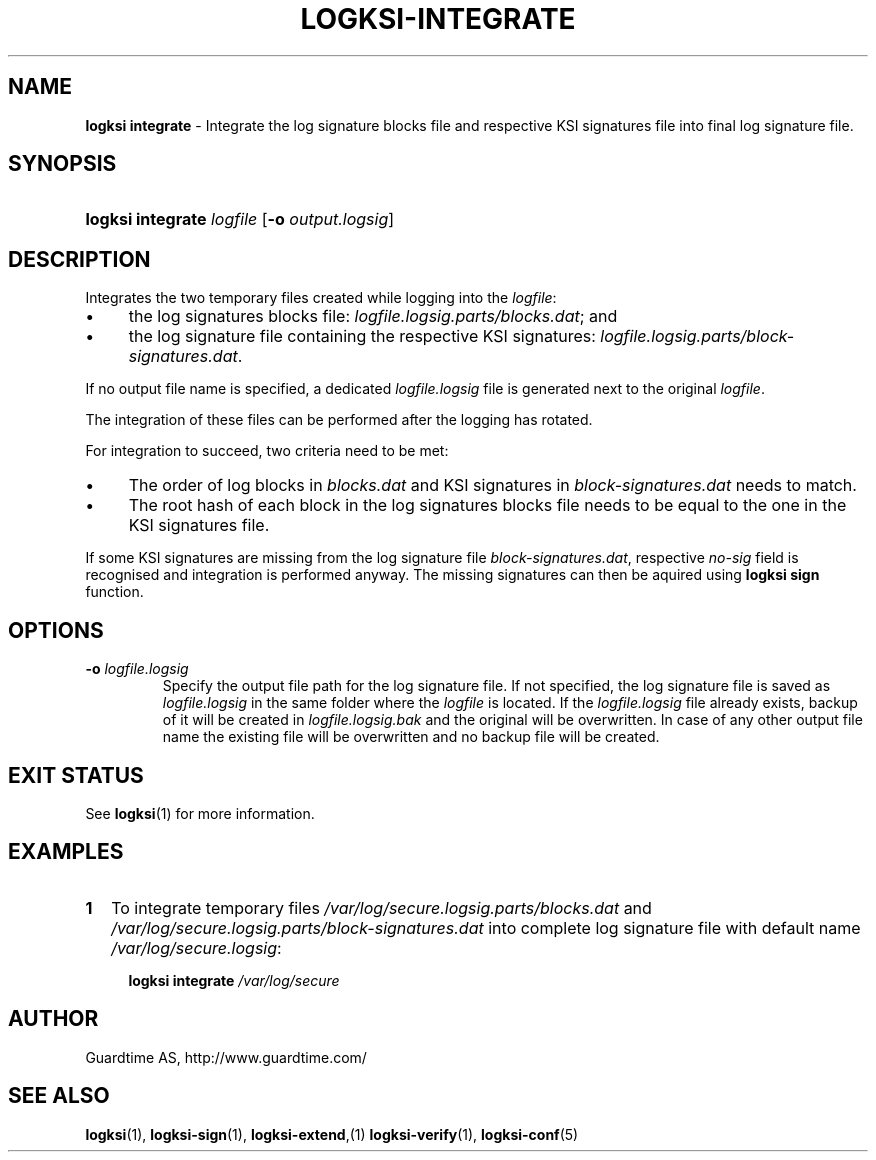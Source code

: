 .TH LOGKSI-INTEGRATE 1
.\"
.SH NAME
\fBlogksi integrate \fR- Integrate the log signature blocks file and respective KSI signatures file into final log signature file.
.\"
.SH SYNOPSIS
.HP 4
\fBlogksi integrate \fIlogfile \fR[\fB-o \fIoutput.logsig\fR]
.\"
.SH DESCRIPTION
Integrates the two temporary files created while logging into the \fIlogfile\fR:
.LP
.IP \(bu 4
the log signatures blocks file: \fIlogfile.logsig.parts/blocks.dat\fR; and
.IP \(bu 4
the log signature file containing the respective KSI signatures: \fIlogfile.logsig.parts/block-signatures.dat\fR.
.LP
If no output file name is specified, a dedicated \fIlogfile.logsig\fR file is generated next to the original \fIlogfile\fR.
.LP
The integration of these files can be performed after the logging has rotated.
.LP
For integration to succeed, two criteria need to be met:
.LP
.IP \(bu 4
The order of log blocks in \fIblocks.dat\fR and KSI signatures in \fIblock-signatures.dat\fR needs to match.
.IP \(bu 4
The root hash of each block in the log signatures blocks file needs to be equal to the one in the KSI signatures file.
.LP
If some KSI signatures are missing from the log signature file \fIblock-signatures.dat\fR, respective \fIno-sig\fR field is recognised and integration is performed anyway. The missing signatures can then be aquired using \fBlogksi sign\fR function.
.\"
.SH OPTIONS
.TP
\fB-o \fIlogfile.logsig\fR
Specify the output file path for the log signature file. If not specified, the log signature file is saved as \fIlogfile.logsig\fR in the same folder where the \fIlogfile\fR is located. If the \fIlogfile.logsig\fR file already exists, backup of it will be created in \fIlogfile.logsig.bak\fR and the original will be overwritten. In case of any other output file name the existing file will be overwritten and no backup file will be created.
.br
.\"
.SH EXIT STATUS
See \fBlogksi\fR(1) for more information.
.\"
.SH EXAMPLES
.TP 2
\fB1
\fRTo integrate temporary files \fI/var/log/secure.logsig.parts/blocks.dat\fR and \fI/var/log/secure.logsig.parts/block-signatures.dat\fR into complete log signature file with default name \fI/var/log/secure.logsig\fR:
.LP
.RS 4
\fBlogksi integrate \fI/var/log/secure
.RE
.\"
.SH AUTHOR
Guardtime AS, http://www.guardtime.com/
.LP
.\"
.SH SEE ALSO
\fBlogksi\fR(1), \fBlogksi-sign\fR(1), \fBlogksi-extend\fR,(1) \fBlogksi-verify\fR(1), \fBlogksi-conf\fR(5)
